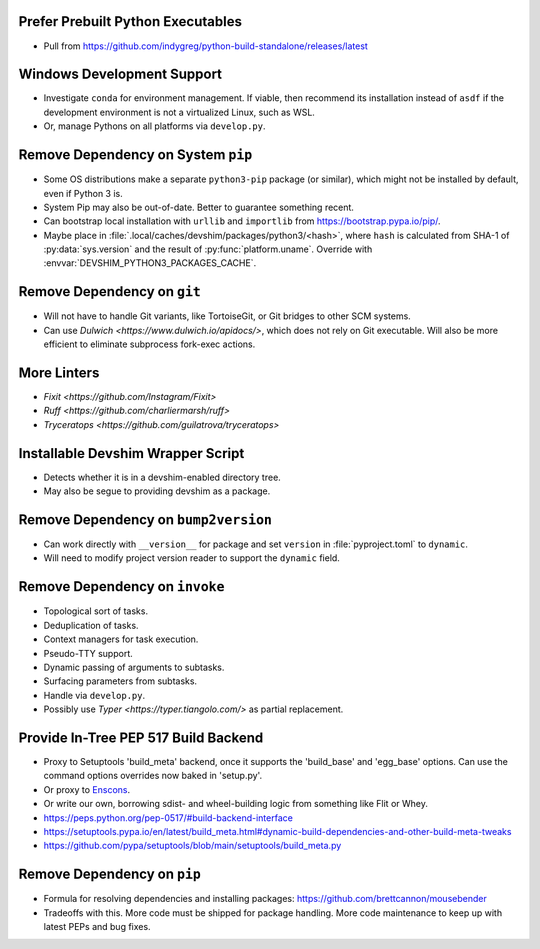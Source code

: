 Prefer Prebuilt Python Executables
===============================================================================

* Pull from https://github.com/indygreg/python-build-standalone/releases/latest

Windows Development Support
===============================================================================

* Investigate ``conda`` for environment management.
  If viable, then recommend its installation instead of ``asdf`` if the
  development environment is not a virtualized Linux, such as WSL.

* Or, manage Pythons on all platforms via ``develop.py``.

Remove Dependency on System ``pip``
===============================================================================

* Some OS distributions make a separate ``python3-pip`` package (or similar),
  which might not be installed by default, even if Python 3 is.

* System Pip may also be out-of-date. Better to guarantee something recent.

* Can bootstrap local installation with ``urllib`` and ``importlib`` from
  https://bootstrap.pypa.io/pip/.

* Maybe place in :file:`.local/caches/devshim/packages/python3/<hash>`,
  where ``hash`` is calculated from SHA-1 of :py:data:`sys.version` and
  the result of :py:func:`platform.uname`. Override with
  :envvar:`DEVSHIM_PYTHON3_PACKAGES_CACHE`.

Remove Dependency on ``git``
===============================================================================

* Will not have to handle Git variants, like TortoiseGit, or Git bridges to
  other SCM systems.

* Can use `Dulwich <https://www.dulwich.io/apidocs/>`, which does not rely on
  Git executable. Will also be more efficient to eliminate subprocess fork-exec
  actions.

More Linters
===============================================================================

* `Fixit <https://github.com/Instagram/Fixit>`

* `Ruff <https://github.com/charliermarsh/ruff>`

* `Tryceratops <https://github.com/guilatrova/tryceratops>`

Installable Devshim Wrapper Script
===============================================================================

* Detects whether it is in a devshim-enabled directory tree.

* May also be segue to providing devshim as a package.

Remove Dependency on ``bump2version``
===============================================================================

* Can work directly with ``__version__`` for package and set ``version`` in
  :file:`pyproject.toml` to ``dynamic``.

* Will need to modify project version reader to support the ``dynamic`` field.

Remove Dependency on ``invoke``
===============================================================================

* Topological sort of tasks.

* Deduplication of tasks.

* Context managers for task execution.

* Pseudo-TTY support.

* Dynamic passing of arguments to subtasks.

* Surfacing parameters from subtasks.

* Handle via ``develop.py``.

* Possibly use `Typer <https://typer.tiangolo.com/>` as partial replacement.

Provide In-Tree PEP 517 Build Backend
===============================================================================

* Proxy to Setuptools 'build_meta' backend, once it supports the 'build_base'
  and 'egg_base' options. Can use the command options overrides now baked in
  'setup.py'.

* Or proxy to `Enscons <https://pypi.org/project/enscons/>`_.

* Or write our own, borrowing sdist- and wheel-building logic from something
  like Flit or Whey.

* https://peps.python.org/pep-0517/#build-backend-interface

* https://setuptools.pypa.io/en/latest/build_meta.html#dynamic-build-dependencies-and-other-build-meta-tweaks

* https://github.com/pypa/setuptools/blob/main/setuptools/build_meta.py

Remove Dependency on ``pip``
===============================================================================

* Formula for resolving dependencies and installing packages:
  https://github.com/brettcannon/mousebender

* Tradeoffs with this. More code must be shipped for package handling. More
  code maintenance to keep up with latest PEPs and bug fixes.
